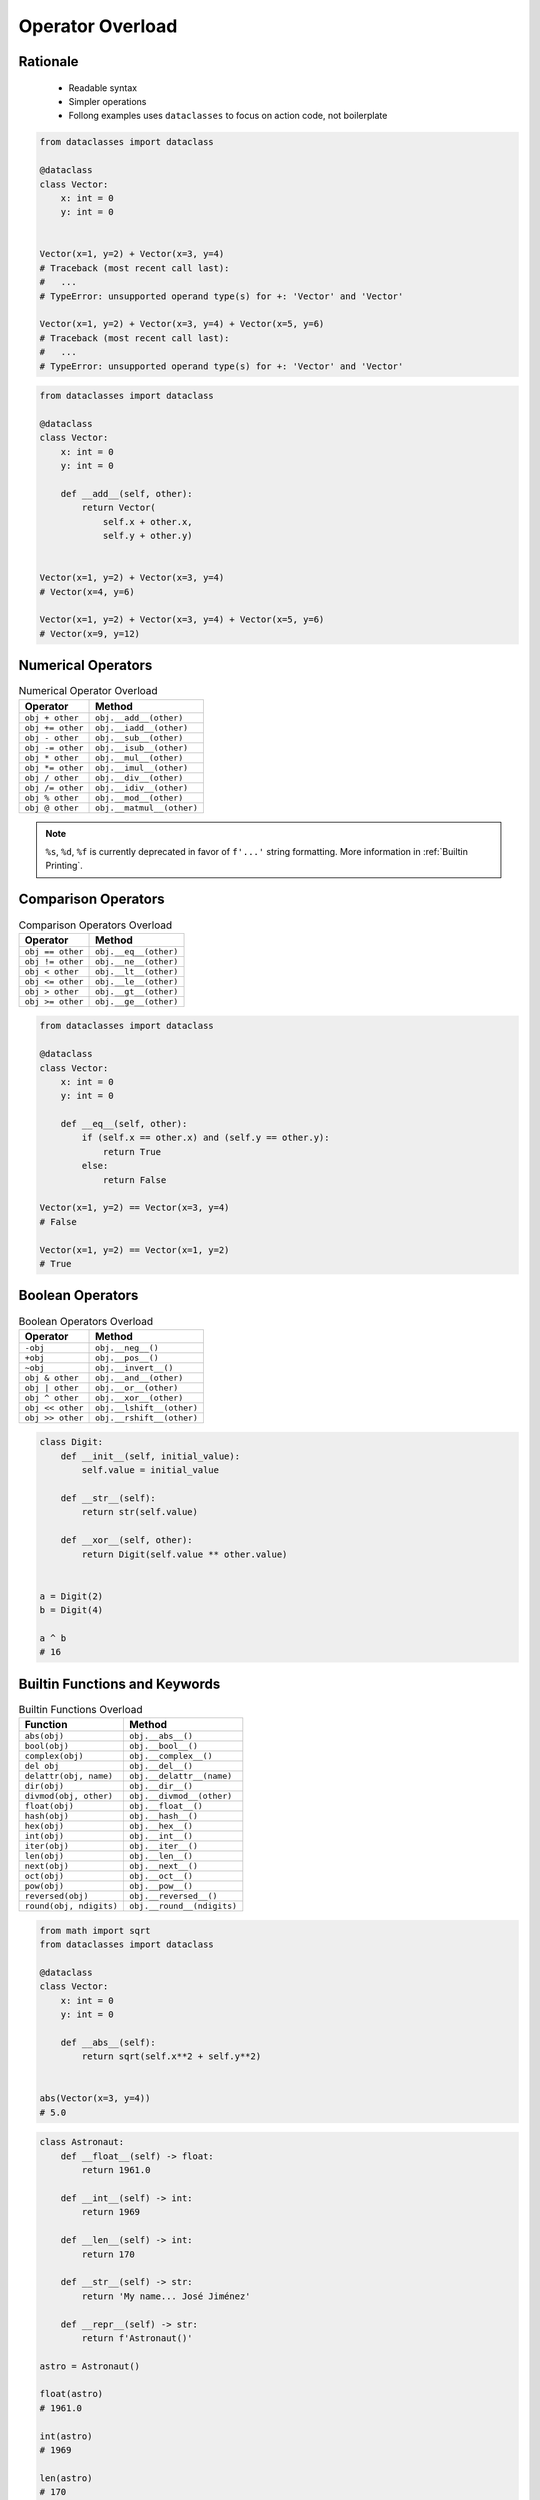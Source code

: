 .. _OOP Operator Overload:

*****************
Operator Overload
*****************


Rationale
=========
.. highlights::
    * Readable syntax
    * Simpler operations
    * Follong examples uses ``dataclasses`` to focus on action code, not boilerplate

.. code-block:: python

    from dataclasses import dataclass

    @dataclass
    class Vector:
        x: int = 0
        y: int = 0


    Vector(x=1, y=2) + Vector(x=3, y=4)
    # Traceback (most recent call last):
    #   ...
    # TypeError: unsupported operand type(s) for +: 'Vector' and 'Vector'

    Vector(x=1, y=2) + Vector(x=3, y=4) + Vector(x=5, y=6)
    # Traceback (most recent call last):
    #   ...
    # TypeError: unsupported operand type(s) for +: 'Vector' and 'Vector'

.. code-block:: python

    from dataclasses import dataclass

    @dataclass
    class Vector:
        x: int = 0
        y: int = 0

        def __add__(self, other):
            return Vector(
                self.x + other.x,
                self.y + other.y)


    Vector(x=1, y=2) + Vector(x=3, y=4)
    # Vector(x=4, y=6)

    Vector(x=1, y=2) + Vector(x=3, y=4) + Vector(x=5, y=6)
    # Vector(x=9, y=12)


Numerical Operators
===================
.. csv-table:: Numerical Operator Overload
    :header: "Operator", "Method"

    "``obj + other``",     "``obj.__add__(other)``"
    "``obj += other``",    "``obj.__iadd__(other)``"
    "``obj - other``",     "``obj.__sub__(other)``"
    "``obj -= other``",    "``obj.__isub__(other)``"
    "``obj * other``",     "``obj.__mul__(other)``"
    "``obj *= other``",    "``obj.__imul__(other)``"
    "``obj / other``",     "``obj.__div__(other)``"
    "``obj /= other``",    "``obj.__idiv__(other)``"
    "``obj % other``",     "``obj.__mod__(other)``"
    "``obj @ other``",     "``obj.__matmul__(other)``"

.. code-block:: python
    :caption: ``%`` (``__mod__``) operator behavior for ``int`` and ``str``

    3 % 2                         # 1
    4 % 2                         # 0

    'Echo' % 2                    # TypeError: not all arguments converted during string formatting
    'Echo %s' % 2                 # 'Echo 2'
    'Echo %d' % 2                 # 'Echo 2'
    'Echo %f' % 2                 # 'Echo 2.0'
    'Echo %s %s' % (1, 2)         # 'Echo 1 2'
    'Echo %s %d %f' % (1, 2, 3)   # 'Echo 1 2 3.000000'

    'Echo %(firstname)s %(lastname)s' % {'firstname': 'Mark', 'lastname': 'Watney'}
    # 'Echo Mark Watney'

    'Echo %(name)s %(age)d' % {'name': 'Mark Watney', 'age': 44}
    # 'Echo Mark Watney 44'

.. note:: ``%s``, ``%d``, ``%f`` is currently deprecated in favor of ``f'...'`` string formatting. More information in :ref:`Builtin Printing`.


Comparison Operators
====================
.. csv-table:: Comparison Operators Overload
    :header: "Operator", "Method"

    "``obj == other``",   "``obj.__eq__(other)``"
    "``obj != other``",   "``obj.__ne__(other)``"
    "``obj < other``",    "``obj.__lt__(other)``"
    "``obj <= other``",   "``obj.__le__(other)``"
    "``obj > other``",    "``obj.__gt__(other)``"
    "``obj >= other``",   "``obj.__ge__(other)``"

.. code-block:: python

    from dataclasses import dataclass

    @dataclass
    class Vector:
        x: int = 0
        y: int = 0

        def __eq__(self, other):
            if (self.x == other.x) and (self.y == other.y):
                return True
            else:
                return False

    Vector(x=1, y=2) == Vector(x=3, y=4)
    # False

    Vector(x=1, y=2) == Vector(x=1, y=2)
    # True


Boolean Operators
=================
.. csv-table:: Boolean Operators Overload
    :header: "Operator", "Method"

    "``-obj``",           "``obj.__neg__()``"
    "``+obj``",           "``obj.__pos__()``"
    "``~obj``",           "``obj.__invert__()``"
    "``obj & other``",    "``obj.__and__(other)``"
    "``obj | other``",    "``obj.__or__(other)``"
    "``obj ^ other``",    "``obj.__xor__(other)``"
    "``obj << other``",   "``obj.__lshift__(other)``"
    "``obj >> other``",   "``obj.__rshift__(other)``"

.. code-block:: python

    class Digit:
        def __init__(self, initial_value):
            self.value = initial_value

        def __str__(self):
            return str(self.value)

        def __xor__(self, other):
            return Digit(self.value ** other.value)


    a = Digit(2)
    b = Digit(4)

    a ^ b
    # 16


Builtin Functions and Keywords
==============================
.. csv-table:: Builtin Functions Overload
    :header: "Function", "Method"

    "``abs(obj)``",             "``obj.__abs__()``"
    "``bool(obj)``",            "``obj.__bool__()``"
    "``complex(obj)``",         "``obj.__complex__()``"
    "``del obj``",              "``obj.__del__()``"
    "``delattr(obj, name)``",   "``obj.__delattr__(name)``"
    "``dir(obj)``",             "``obj.__dir__()``"
    "``divmod(obj, other)``",   "``obj.__divmod__(other)``"
    "``float(obj)``",           "``obj.__float__()``"
    "``hash(obj)``",            "``obj.__hash__()``"
    "``hex(obj)``",             "``obj.__hex__()``"
    "``int(obj)``",             "``obj.__int__()``"
    "``iter(obj)``",            "``obj.__iter__()``"
    "``len(obj)``",             "``obj.__len__()``"
    "``next(obj)``",            "``obj.__next__()``"
    "``oct(obj)``",             "``obj.__oct__()``"
    "``pow(obj)``",             "``obj.__pow__()``"
    "``reversed(obj)``",        "``obj.__reversed__()``"
    "``round(obj, ndigits)``",  "``obj.__round__(ndigits)``"

.. code-block:: python

    from math import sqrt
    from dataclasses import dataclass

    @dataclass
    class Vector:
        x: int = 0
        y: int = 0

        def __abs__(self):
            return sqrt(self.x**2 + self.y**2)


    abs(Vector(x=3, y=4))
    # 5.0

.. code-block:: python

    class Astronaut:
        def __float__(self) -> float:
            return 1961.0

        def __int__(self) -> int:
            return 1969

        def __len__(self) -> int:
            return 170

        def __str__(self) -> str:
            return 'My name... José Jiménez'

        def __repr__(self) -> str:
            return f'Astronaut()'

    astro = Astronaut()

    float(astro)
    # 1961.0

    int(astro)
    # 1969

    len(astro)
    # 170

    repr(astro)
    # Astronaut()

    str(astro)
    # 'My name... José Jiménez'

    print(astro)
    # My name... José Jiménez


Accessors Overload
==================
.. csv-table:: Operator Overload
    :header: "Operator", "Method", "Remarks"
    :widths: 15, 45, 40

    "``obj(x)``",      "``obj.__call__(x)``"
    "``obj[x]``",      "``obj.__getitem__(x)``"
    "``obj[x]``",      "``obj.__missing__(x)``", "(when ``x`` is not in ``obj``)"
    "``obj[x] = 10``", "``obj.__setitem__(x, 10)``"
    "``del obj[x]``",  "``obj.__delitem__(x)``"
    "``x in obj``",    "``obj.__contains__(x)``"

.. code-block:: python

    data = dict()

    data['a'] = 10
    # data.__setitem__('a', 10) -> None

    data['a']
    # data.__getitem__('a') -> 10

    data['x']
    # data.__getitem__('x') -> data.__missing__() -> KeyError: 'x'

    data()
    # data.__call__() -> TypeError: 'dict' object is not callable

.. code-block:: python
    :caption: Contains in ``numpy``

    import numpy as np

    data = np.array([[1, 2, 3],
                     [4, 5, 6]])

    data[1][2]  # 6
    data[1,2]   # 6

.. code-block:: python
    :caption: Intuitive implementation of numpy ``array[row,col]`` accessor

    class array(list):
        def __getitem__(key):
            if isinstance(key, int):
                return super().__getitem__(key)

            if isinstance(key, tuple):
                return super().__getitem__(row).__getitem__(col)

            if isinstance(key, slice):
                start = key[0] if key[0] else 0
                stop = key[1] if key[0] else len(self)
                step = key[2] if key[2] else 1
                return ...


    data[1]
    # data.__getitem__(1)

    data[1,2]
    # data.__getitem__((1,2))

    data[1:2]
    # data.__getitem__(1:2)

    data[:, 2]
    # data.__getitem__((:, 1))

.. code-block:: python

    class Cache(dict):
        def __missing__(self, key):
            ...

Use Case
========
.. code-block:: python

    dragon @ Position(x=50, y=120)
    dragon >> Position(x=50, y=120)

.. code-block:: python

    dragon < Damage(20)
    dragon > Damage(20)

.. code-block:: python

    hero["gold"] += dragon["gold"]


Further Reading
===============
* :ref:`Operator Library`
* https://docs.python.org/reference/datamodel.html#emulating-numeric-types


Assignments
===========

OOP Operator Overload
---------------------
* Assignment name: OOP Operator Overload
* Last update: 2020-10-01
* Complexity level: easy
* Lines of code to write: 10 lines
* Estimated time of completion: 13 min
* Solution: :download:`solution/oop_operator_overload.py`

:English:
    #. Use code from "Input" section (see below)
    #. Override operators of ``Astronaut`` and ``Mission`` for code to work correctly
    #. Compare result with "Output" section (see below)

:Polish:
    #. Użyj kodu z sekcji "Input" (patrz poniżej)
    #. Nadpisz operatory ``Astronaut`` i ``Mission`` aby poniższy kod zadziałał poprawnie
    #. Porównaj wyniki z sekcją "Output" (patrz poniżej)

:Input:
    .. code-block:: python

        class Astronaut:
            def __init__(self, name, experience=()):
                self.name = name
                self.experience = list(experience)

            def __str__(self):
                return f'{self.name}, {self.experience}'

            def __iadd__(self, other):
                raise NotImplementedError

            def __contains__(self, flight):
                raise NotImplementedError


        class Mission:
            def __init__(self, year, name):
                self.year = year
                self.name = name

            def __repr__(self):
                return f'\n\t{self.year}: {self.name}'

            def __eq__(self, other):
                raise NotImplementedError

:Output:
    .. code-block:: text

        >>> astro = Astronaut('Jan Twardowski', missions=[
        ...     Mission(1969, 'Apollo 11'),
        ... ])
        >>> astro += Mission(2024, 'Artemis 3')
        >>> astro += Mission(2035, 'Ares 3')

        >>> print(astro)  # doctest: +NORMALIZE_WHITESPACE
        Jan Twardowski, [
            1969: Apollo 11,
            2024: Artemis 3,
            2035: Ares 3]

        >>> if Mission(2024, 'Artemis 3') in astro:
        ...    print(True)
        ... else:
        ...   print(False)
        True
